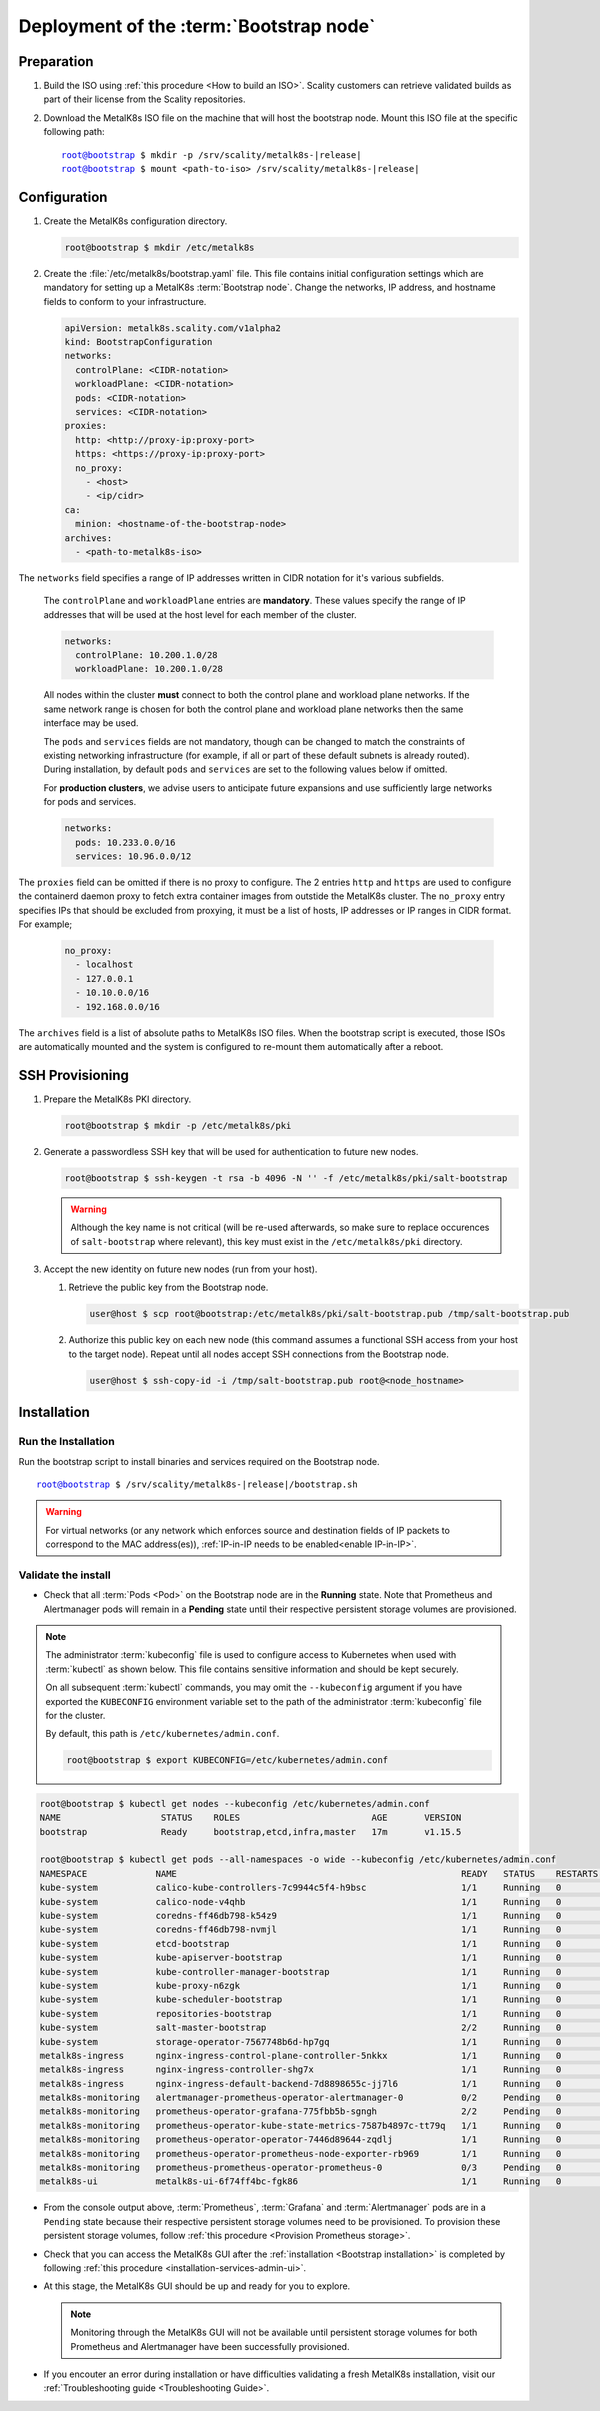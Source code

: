 Deployment of the :term:`Bootstrap node`
========================================

Preparation
-----------

#. Build the ISO using :ref:`this procedure <How to build an ISO>`.
   Scality customers can retrieve validated builds as part of their license
   from the Scality repositories.

#. Download the MetalK8s ISO file on the machine that will host the bootstrap
   node. Mount this ISO file at the specific following path:

   .. parsed-literal::

      root@bootstrap $ mkdir -p /srv/scality/metalk8s-|release|
      root@bootstrap $ mount <path-to-iso> /srv/scality/metalk8s-|release|

.. _Bootstrap Configuration:

Configuration
-------------

#. Create the MetalK8s configuration directory.

   .. code-block:: shell

      root@bootstrap $ mkdir /etc/metalk8s

#. Create the :file:`/etc/metalk8s/bootstrap.yaml` file.
   This file contains initial configuration settings which are mandatory for
   setting up a MetalK8s :term:`Bootstrap node`.
   Change the networks, IP address, and hostname fields to conform to your
   infrastructure.

   .. code-block:: yaml

      apiVersion: metalk8s.scality.com/v1alpha2
      kind: BootstrapConfiguration
      networks:
        controlPlane: <CIDR-notation>
        workloadPlane: <CIDR-notation>
        pods: <CIDR-notation>
        services: <CIDR-notation>
      proxies:
        http: <http://proxy-ip:proxy-port>
        https: <https://proxy-ip:proxy-port>
        no_proxy:
          - <host>
          - <ip/cidr>
      ca:
        minion: <hostname-of-the-bootstrap-node>
      archives:
        - <path-to-metalk8s-iso>

The ``networks`` field specifies a range of IP addresses written in CIDR
notation for it's various subfields.

      The ``controlPlane`` and ``workloadPlane`` entries are **mandatory**.
      These values specify the range of IP addresses that will be used at the
      host level for each member of the cluster.

      .. code-block:: yaml

            networks:
              controlPlane: 10.200.1.0/28
              workloadPlane: 10.200.1.0/28

      All nodes within the cluster **must** connect to both the control plane
      and workload plane networks. If the same network range is chosen for both
      the control plane and workload plane networks then the same interface
      may be used.

      The ``pods`` and ``services`` fields are not mandatory, though can be
      changed to match the constraints of existing networking infrastructure
      (for example, if all or part of these default subnets is already routed).
      During installation, by default ``pods`` and ``services`` are set to the
      following values below if omitted.

      For **production clusters**, we advise users to anticipate future
      expansions and use sufficiently large networks for pods and services.

      .. code-block:: yaml

            networks:
              pods: 10.233.0.0/16
              services: 10.96.0.0/12

The ``proxies`` field can be omitted if there is no proxy to configure.
The 2 entries ``http`` and ``https`` are used to configure the containerd
daemon proxy to fetch extra container images from outstide the MetalK8s
cluster.
The ``no_proxy`` entry specifies IPs that should be excluded from proxying,
it must be a list of hosts, IP addresses or IP ranges in CIDR format.
For example;

   .. code-block:: shell

      no_proxy:
        - localhost
        - 127.0.0.1
        - 10.10.0.0/16
        - 192.168.0.0/16

The ``archives`` field is a list of absolute paths to MetalK8s ISO files. When
the bootstrap script is executed, those ISOs are automatically mounted and the
system is configured to re-mount them automatically after a reboot.


.. _Bootstrap SSH Provisioning:

SSH Provisioning
----------------

#. Prepare the MetalK8s PKI directory.

   .. code-block:: shell

      root@bootstrap $ mkdir -p /etc/metalk8s/pki

#. Generate a passwordless SSH key that will be used for authentication
   to future new nodes.

   .. code-block:: shell

      root@bootstrap $ ssh-keygen -t rsa -b 4096 -N '' -f /etc/metalk8s/pki/salt-bootstrap

   .. warning::

      Although the key name is not critical (will be re-used afterwards, so
      make sure to replace occurences of ``salt-bootstrap`` where relevant),
      this key must exist in the ``/etc/metalk8s/pki`` directory.

#. Accept the new identity on future new nodes (run from your host).

   #. Retrieve the public key from the Bootstrap node.

      .. code-block:: shell

         user@host $ scp root@bootstrap:/etc/metalk8s/pki/salt-bootstrap.pub /tmp/salt-bootstrap.pub

   #. Authorize this public key on each new node (this command assumes a
      functional SSH access from your host to the target node). Repeat until all
      nodes accept SSH connections from the Bootstrap node.

      .. code-block:: shell

         user@host $ ssh-copy-id -i /tmp/salt-bootstrap.pub root@<node_hostname>


.. _Bootstrap installation:

Installation
------------

Run the Installation
^^^^^^^^^^^^^^^^^^^^
Run the bootstrap script to install binaries and services required on the
Bootstrap node.

.. parsed-literal::

   root@bootstrap $ /srv/scality/metalk8s-|release|/bootstrap.sh

.. warning::

    For virtual networks (or any network which enforces source and
    destination fields of IP packets to correspond to the MAC address(es)),
    :ref:`IP-in-IP needs to be enabled<enable IP-in-IP>`.

Validate the install
^^^^^^^^^^^^^^^^^^^^
- Check that all :term:`Pods <Pod>` on the Bootstrap node are in the
  **Running** state. Note that Prometheus and Alertmanager pods will remain in
  a **Pending** state until their respective persistent storage volumes are
  provisioned.

.. note::

   The administrator :term:`kubeconfig` file is used to configure access to
   Kubernetes when used with :term:`kubectl` as shown below. This file contains
   sensitive information and should be kept securely.

   On all subsequent :term:`kubectl` commands, you may omit the
   ``--kubeconfig`` argument if you have exported the ``KUBECONFIG``
   environment variable set to the path of the administrator :term:`kubeconfig`
   file for the cluster.

   By default, this path is ``/etc/kubernetes/admin.conf``.

   .. code-block:: shell

      root@bootstrap $ export KUBECONFIG=/etc/kubernetes/admin.conf

.. code-block:: shell

   root@bootstrap $ kubectl get nodes --kubeconfig /etc/kubernetes/admin.conf
   NAME                   STATUS    ROLES                         AGE       VERSION
   bootstrap              Ready     bootstrap,etcd,infra,master   17m       v1.15.5

   root@bootstrap $ kubectl get pods --all-namespaces -o wide --kubeconfig /etc/kubernetes/admin.conf
   NAMESPACE             NAME                                                      READY   STATUS    RESTARTS   AGE     IP               NODE            NOMINATED NODE   READINESS GATES
   kube-system           calico-kube-controllers-7c9944c5f4-h9bsc                  1/1     Running   0          6m29s   10.233.220.129   bootstrap   <none>           <none>
   kube-system           calico-node-v4qhb                                         1/1     Running   0          6m29s   10.200.3.152     bootstrap   <none>           <none>
   kube-system           coredns-ff46db798-k54z9                                   1/1     Running   0          6m29s   10.233.220.134   bootstrap   <none>           <none>
   kube-system           coredns-ff46db798-nvmjl                                   1/1     Running   0          6m29s   10.233.220.132   bootstrap   <none>           <none>
   kube-system           etcd-bootstrap                                            1/1     Running   0          5m45s   10.200.3.152     bootstrap   <none>           <none>
   kube-system           kube-apiserver-bootstrap                                  1/1     Running   0          5m57s   10.200.3.152     bootstrap   <none>           <none>
   kube-system           kube-controller-manager-bootstrap                         1/1     Running   0          7m4s    10.200.3.152     bootstrap   <none>           <none>
   kube-system           kube-proxy-n6zgk                                          1/1     Running   0          6m32s   10.200.3.152     bootstrap   <none>           <none>
   kube-system           kube-scheduler-bootstrap                                  1/1     Running   0          7m4s    10.200.3.152     bootstrap   <none>           <none>
   kube-system           repositories-bootstrap                                    1/1     Running   0          6m20s   10.200.3.152     bootstrap   <none>           <none>
   kube-system           salt-master-bootstrap                                     2/2     Running   0          6m10s   10.200.3.152     bootstrap   <none>           <none>
   kube-system           storage-operator-7567748b6d-hp7gq                         1/1     Running   0          6m6s    10.233.220.138   bootstrap   <none>           <none>
   metalk8s-ingress      nginx-ingress-control-plane-controller-5nkkx              1/1     Running   0          6m6s    10.233.220.137   bootstrap   <none>           <none>
   metalk8s-ingress      nginx-ingress-controller-shg7x                            1/1     Running   0          6m7s    10.233.220.135   bootstrap   <none>           <none>
   metalk8s-ingress      nginx-ingress-default-backend-7d8898655c-jj7l6            1/1     Running   0          6m7s    10.233.220.136   bootstrap   <none>           <none>
   metalk8s-monitoring   alertmanager-prometheus-operator-alertmanager-0           0/2     Pending   0          6m1s    <none>           <none>      <none>           <none>
   metalk8s-monitoring   prometheus-operator-grafana-775fbb5b-sgngh                2/2     Pending   0          6m17s   <none>           <none>      <none>           <none>
   metalk8s-monitoring   prometheus-operator-kube-state-metrics-7587b4897c-tt79q   1/1     Running   0          6m17s   10.233.220.131   bootstrap   <none>           <none>
   metalk8s-monitoring   prometheus-operator-operator-7446d89644-zqdlj             1/1     Running   0          6m17s   10.233.220.133   bootstrap   <none>           <none>
   metalk8s-monitoring   prometheus-operator-prometheus-node-exporter-rb969        1/1     Running   0          6m17s   10.200.3.152     bootstrap   <none>           <none>
   metalk8s-monitoring   prometheus-prometheus-operator-prometheus-0               0/3     Pending   0          5m50s   <none>           <none>      <none>           <none>
   metalk8s-ui           metalk8s-ui-6f74ff4bc-fgk86                               1/1     Running   0          6m4s    10.233.220.139   bootstrap   <none>           <none>

- From the console output above, :term:`Prometheus`, :term:`Grafana` and
  :term:`Alertmanager` pods are in a ``Pending`` state because their respective
  persistent storage volumes need to be provisioned.
  To provision these persistent storage volumes, follow
  :ref:`this procedure <Provision Prometheus storage>`.

- Check that you can access the MetalK8s GUI after the
  :ref:`installation <Bootstrap installation>` is completed by following
  :ref:`this procedure <installation-services-admin-ui>`.

- At this stage, the MetalK8s GUI should be up and ready for you to
  explore.

  .. note::

     Monitoring through the MetalK8s GUI will not be available until persistent
     storage volumes for both Prometheus and Alertmanager have been successfully
     provisioned.

- If you encouter an error during installation or have difficulties
  validating a fresh MetalK8s installation, visit our
  :ref:`Troubleshooting guide <Troubleshooting Guide>`.
